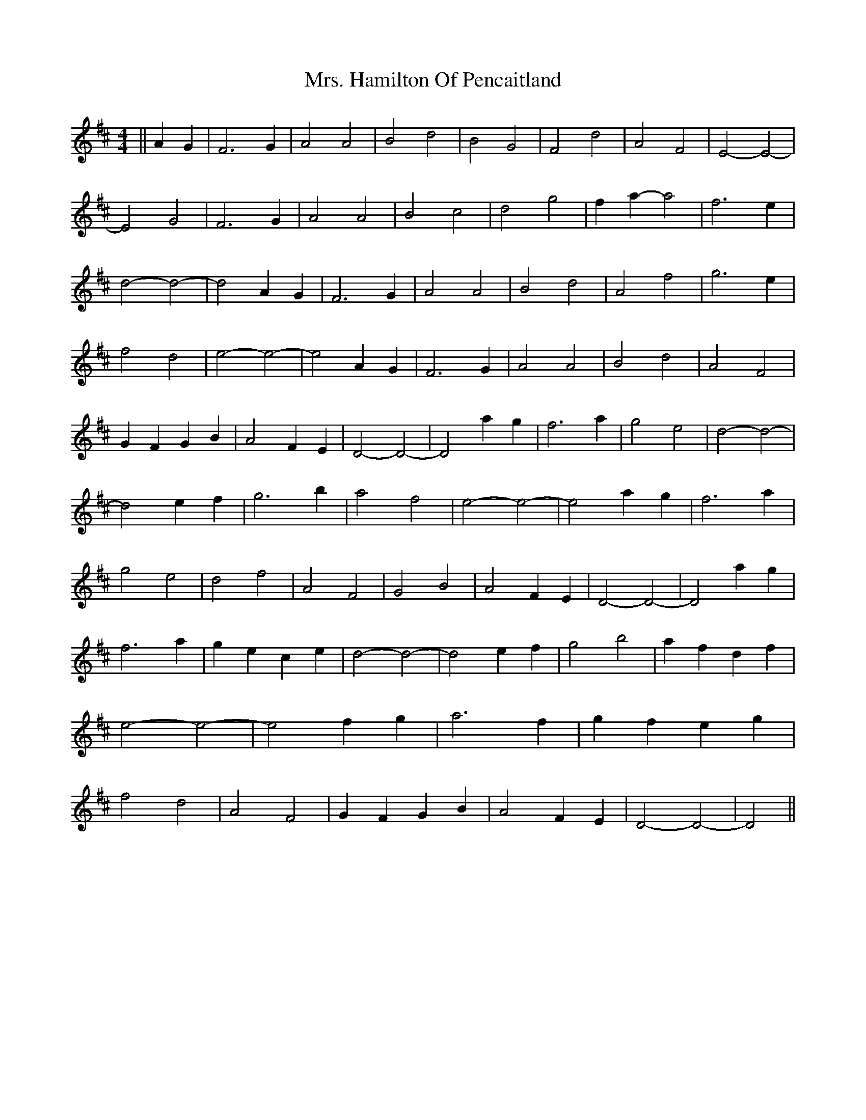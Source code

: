 X: 1
T: Mrs. Hamilton Of Pencaitland
Z: nicholas
S: https://thesession.org/tunes/6505#setting6505
R: reel
M: 4/4
L: 1/8
K: Dmaj
||A2 G2|F6 G2|A4 A4|B4 d4|B4 G4|F4 d4|A4 F4|E4-E4|-E4 G4|F6 G2|A4 A4|B4 c4| d4 g4|f2 a2-a4|f6 e2|d4-d4|-d4 A2 G2|F6 G2|A4 A4|B4 d4|A4 f4|g6 e2|f4 d4|e4-e4|-e4 A2 G2|F6 G2|A4 A4|B4 d4|A4 F4|G2 F2 G2 B2|A4 F2 E2|D4-D4|-D4 a2 g2|f6 a2|g4 e4|d4-d4|-d4 e2 f2|g6 b2|a4 f4|e4-e4|-e4 a2 g2|f6 a2|g4 e4 |d4 f4|A4 F4|G4 B4|A4 F2 E2|D4-D4|-D4 a2 g2|f6 a2|g2 e2 c2 e2|d4-d4|-d4 e2 f2|g4 b4|a2 f2 d2 f2|e4-e4|-e4 f2 g2|a6 f2|g2 f2 e2 g2|f4 d4|A4 F4|G2 F2 G2 B2|A4 F2 E2 |D4-D4|-D4 ||

